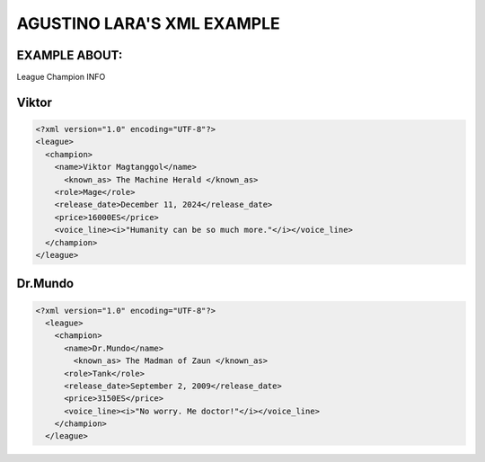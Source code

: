 AGUSTINO LARA'S XML EXAMPLE
===========================

EXAMPLE ABOUT:
--------------
League Champion INFO

Viktor
------

.. image:: https://ddragon.leagueoflegends.com/cdn/img/champion/splash/Viktor_0.jpg
   :alt: Node Tree Image
   :width: 720px
   :align: center
.. code-block:: xml

  <?xml version="1.0" encoding="UTF-8"?>
  <league>
    <champion>
      <name>Viktor Magtanggol</name>
        <known_as> The Machine Herald </known_as>
      <role>Mage</role>
      <release_date>December 11, 2024</release_date>
      <price>16000ES</price>
      <voice_line><i>"Humanity can be so much more."</i></voice_line>
    </champion>
  </league>

Dr.Mundo
--------

.. image:: https://www.mobafire.com/images/champion/skins/landscape/dr-mundo-corporate-762x.jpg
   :alt: Node Tree Image
   :width: 720px
   :align: center

.. code-block:: xml
   
   <?xml version="1.0" encoding="UTF-8"?>
     <league>
       <champion>
         <name>Dr.Mundo</name>
           <known_as> The Madman of Zaun </known_as>
         <role>Tank</role>
         <release_date>September 2, 2009</release_date>
         <price>3150ES</price>
         <voice_line><i>"No worry. Me doctor!"</i></voice_line>
       </champion>
     </league>
